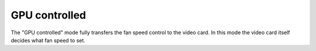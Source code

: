 GPU controlled
==============

The "GPU controlled" mode fully transfers the fan speed control to the video card. In this mode the video card itself decides what fan speed to set.
